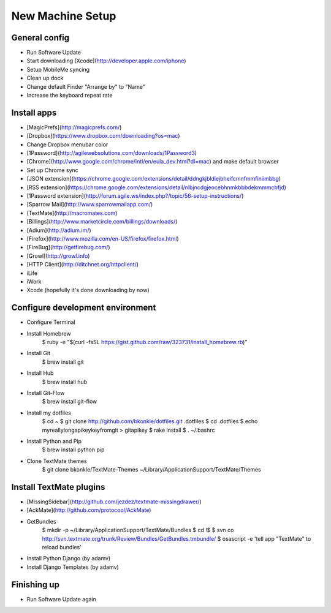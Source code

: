 New Machine Setup
=================

General config
**************

* Run Software Update
* Start downloading [Xcode](http://developer.apple.com/iphone)
* Setup MobileMe syncing
* Clean up dock
* Change default Finder "Arrange by" to "Name"
* Increase the keyboard repeat rate

Install apps
************

* [MagicPrefs](http://magicprefs.com/)
* [Dropbox](https://www.dropbox.com/downloading?os=mac)
* Change Dropbox menubar color
* [1Password](http://agilewebsolutions.com/downloads/1Password3)
* [Chrome](http://www.google.com/chrome/intl/en/eula_dev.html?dl=mac) and make default browser
* Set up Chrome sync
* [JSON extension](https://chrome.google.com/extensions/detail/ddngkjbldiejbheifcmnfmmfiniimbbg)
* [RSS extension](https://chrome.google.com/extensions/detail/nlbjncdgjeocebhnmkbbbdekmmmcbfjd)
* [1Password extension](http://forum.agile.ws/index.php?/topic/56-setup-instructions/)
* [Sparrow Mail](http://www.sparrowmailapp.com/)
* [TextMate](http://macromates.com)
* [Billings](http://www.marketcircle.com/billings/downloads/)
* [Adium](http://adium.im/)
* [Firefox](http://www.mozilla.com/en-US/firefox/firefox.html)
* [FireBug](http://getfirebug.com/)
* [Growl](http://growl.info)
* [HTTP Client](http://ditchnet.org/httpclient/)
* iLife
* iWork
* Xcode (hopefully it's done downloading by now)

Configure development environment
*********************************

* Configure Terminal
* Install Homebrew
        $ ruby -e "$(curl -fsSL https://gist.github.com/raw/323731/install_homebrew.rb)"
* Install Git
        $ brew install git
* Install Hub
        $ brew install hub
* Install Git-Flow
        $ brew install git-flow
* Install my dotfiles
        $ cd ~
        $ git clone http://github.com/bkonkle/dotfiles.git .dotfiles
	$ cd .dotfiles
        $ echo myreallylongapikeykeyfromgit > gitapikey
	$ rake install
	$ . ~/.bashrc
* Install Python and Pip
        $ brew install python pip
* Clone TextMate themes
        $ git clone bkonkle/TextMate-Themes ~/Library/Application\ Support/TextMate/Themes

Install TextMate plugins
************************

* [MissingSidebar](http://github.com/jezdez/textmate-missingdrawer/)
* [AckMate](http://github.com/protocool/AckMate)
* GetBundles
        $ mkdir -p ~/Library/Application\ Support/TextMate/Bundles
        $ cd !$
        $ svn co http://svn.textmate.org/trunk/Review/Bundles/GetBundles.tmbundle/
        $ osascript -e 'tell app "TextMate" to reload bundles'
* Install Python Django (by adamv)
* Install Django Templates (by adamv)

Finishing up
************

* Run Software Update again
